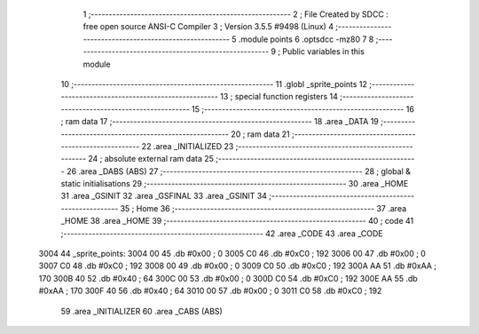                               1 ;--------------------------------------------------------
                              2 ; File Created by SDCC : free open source ANSI-C Compiler
                              3 ; Version 3.5.5 #9498 (Linux)
                              4 ;--------------------------------------------------------
                              5 	.module points
                              6 	.optsdcc -mz80
                              7 	
                              8 ;--------------------------------------------------------
                              9 ; Public variables in this module
                             10 ;--------------------------------------------------------
                             11 	.globl _sprite_points
                             12 ;--------------------------------------------------------
                             13 ; special function registers
                             14 ;--------------------------------------------------------
                             15 ;--------------------------------------------------------
                             16 ; ram data
                             17 ;--------------------------------------------------------
                             18 	.area _DATA
                             19 ;--------------------------------------------------------
                             20 ; ram data
                             21 ;--------------------------------------------------------
                             22 	.area _INITIALIZED
                             23 ;--------------------------------------------------------
                             24 ; absolute external ram data
                             25 ;--------------------------------------------------------
                             26 	.area _DABS (ABS)
                             27 ;--------------------------------------------------------
                             28 ; global & static initialisations
                             29 ;--------------------------------------------------------
                             30 	.area _HOME
                             31 	.area _GSINIT
                             32 	.area _GSFINAL
                             33 	.area _GSINIT
                             34 ;--------------------------------------------------------
                             35 ; Home
                             36 ;--------------------------------------------------------
                             37 	.area _HOME
                             38 	.area _HOME
                             39 ;--------------------------------------------------------
                             40 ; code
                             41 ;--------------------------------------------------------
                             42 	.area _CODE
                             43 	.area _CODE
   3004                      44 _sprite_points:
   3004 00                   45 	.db #0x00	; 0
   3005 C0                   46 	.db #0xC0	; 192
   3006 00                   47 	.db #0x00	; 0
   3007 C0                   48 	.db #0xC0	; 192
   3008 00                   49 	.db #0x00	; 0
   3009 C0                   50 	.db #0xC0	; 192
   300A AA                   51 	.db #0xAA	; 170
   300B 40                   52 	.db #0x40	; 64
   300C 00                   53 	.db #0x00	; 0
   300D C0                   54 	.db #0xC0	; 192
   300E AA                   55 	.db #0xAA	; 170
   300F 40                   56 	.db #0x40	; 64
   3010 00                   57 	.db #0x00	; 0
   3011 C0                   58 	.db #0xC0	; 192
                             59 	.area _INITIALIZER
                             60 	.area _CABS (ABS)
